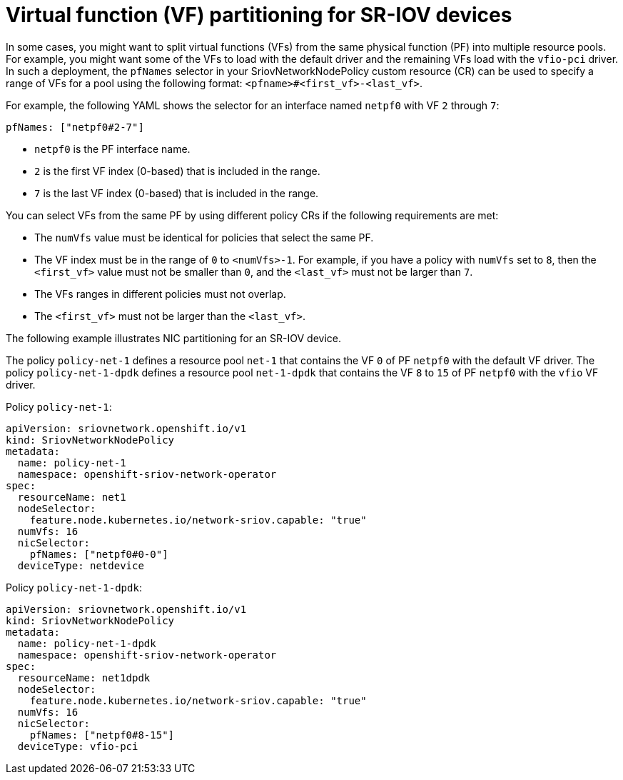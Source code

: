 // Module included in the following assemblies:
//
// * networking/hardware_networks/configuring-sriov-device.adoc

[id="nw-sriov-nic-partitioning_{context}"]
= Virtual function (VF) partitioning for SR-IOV devices

[role="_abstract"]
In some cases, you might want to split virtual functions (VFs) from the same physical function (PF) into multiple resource pools.
For example, you might want some of the VFs to load with the default driver and the remaining VFs load with the `vfio-pci` driver.
In such a deployment, the `pfNames` selector in your SriovNetworkNodePolicy custom resource (CR) can be used to specify a range of VFs for a pool using the following format: `<pfname>#<first_vf>-<last_vf>`.

For example, the following YAML shows the selector for an interface named `netpf0` with VF `2` through `7`:

[source,yaml]
----
pfNames: ["netpf0#2-7"]
----

* `netpf0` is the PF interface name.
* `2` is the first VF index (0-based) that is included in the range.
* `7` is the last VF index (0-based) that is included in the range.

You can select VFs from the same PF by using different policy CRs if the following requirements are met:

* The `numVfs` value must be identical for policies that select the same PF.
* The VF index must be in the range of `0` to `<numVfs>-1`. For example, if you have a policy with `numVfs` set to `8`, then the `<first_vf>` value must not be smaller than `0`, and the `<last_vf>` must not be larger than `7`.
* The VFs ranges in different policies must not overlap.
* The `<first_vf>` must not be larger than the `<last_vf>`.

The following example illustrates NIC partitioning for an SR-IOV device.

The policy `policy-net-1` defines a resource pool `net-1` that contains the VF `0` of PF `netpf0` with the default VF driver.
The policy `policy-net-1-dpdk` defines a resource pool `net-1-dpdk` that contains the VF `8` to `15` of PF `netpf0` with the `vfio` VF driver.

Policy `policy-net-1`:

[source,yaml]
----
apiVersion: sriovnetwork.openshift.io/v1
kind: SriovNetworkNodePolicy
metadata:
  name: policy-net-1
  namespace: openshift-sriov-network-operator
spec:
  resourceName: net1
  nodeSelector:
    feature.node.kubernetes.io/network-sriov.capable: "true"
  numVfs: 16
  nicSelector:
    pfNames: ["netpf0#0-0"]
  deviceType: netdevice
----

Policy `policy-net-1-dpdk`:

[source,yaml]
----
apiVersion: sriovnetwork.openshift.io/v1
kind: SriovNetworkNodePolicy
metadata:
  name: policy-net-1-dpdk
  namespace: openshift-sriov-network-operator
spec:
  resourceName: net1dpdk
  nodeSelector:
    feature.node.kubernetes.io/network-sriov.capable: "true"
  numVfs: 16
  nicSelector:
    pfNames: ["netpf0#8-15"]
  deviceType: vfio-pci
----

